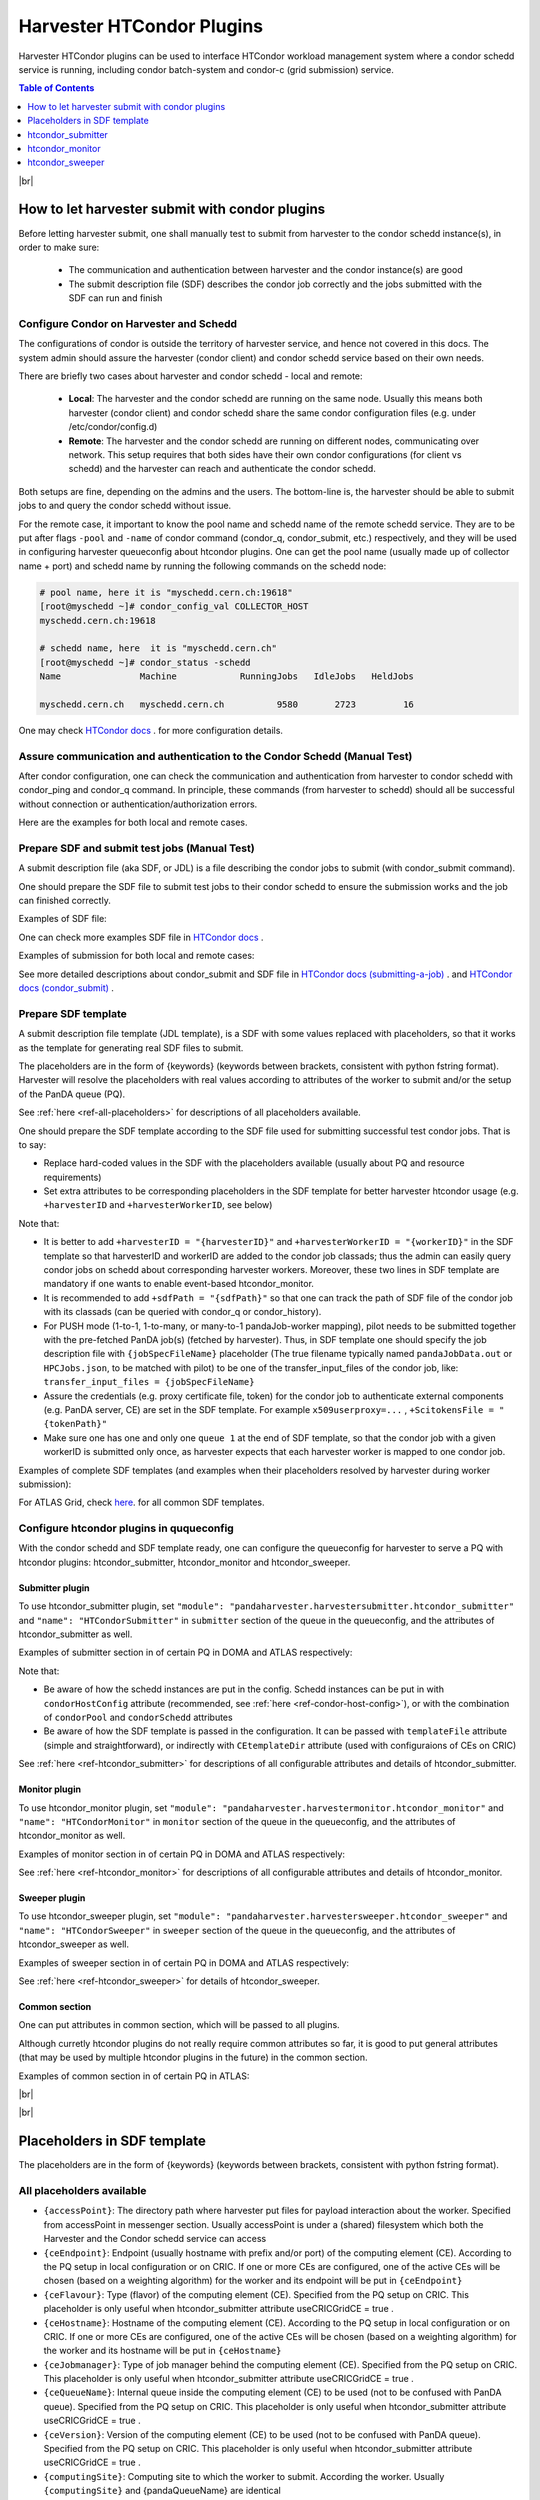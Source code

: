 ===================================
Harvester HTCondor Plugins
===================================


Harvester HTCondor plugins can be used to interface HTCondor workload management system where a condor schedd service is running, including condor batch-system and condor-c (grid submission) service.


.. contents:: Table of Contents
    :local:
    :depth: 1


|br|


How to let harvester submit with condor plugins
-----------------------------------------------

Before letting harvester submit, one shall manually test to submit from harvester to the condor schedd instance(s), in order to make sure:

    - The communication and authentication between harvester and the condor instance(s) are good
    - The submit description file (SDF) describes the condor job correctly and the jobs submitted with the SDF can run and finish


Configure Condor on Harvester and Schedd
""""""""""""""""""""""""""""""""""""""""

The configurations of condor is outside the territory of harvester service, and hence not covered in this docs. The system admin should assure the harvester (condor client) and condor schedd service based on their own needs.

There are briefly two cases about harvester and condor schedd - local and remote\:

    * **Local**: The harvester and the condor schedd are running on the same node. Usually this means both harvester (condor client) and condor schedd share the same condor configuration files (e.g. under /etc/condor/config.d)
    * **Remote**: The harvester and the condor schedd are running on different nodes, communicating over network. This setup requires that both sides have their own condor configurations (for client vs schedd) and the harvester can reach and authenticate the condor schedd.

Both setups are fine, depending on the admins and the users.
The bottom-line is, the harvester should be able to submit jobs to and query the condor schedd without issue.

For the remote case, it important to know the pool name and schedd name of the remote schedd service. They are to be put after flags ``-pool`` and ``-name`` of condor command (condor_q, condor_submit, etc.) respectively, and they will be used in configuring harvester queueconfig about htcondor plugins.
One can get the pool name (usually made up of collector name + port) and schedd name by running the following commands on the schedd node\:

.. code-block:: text

    # pool name, here it is "myschedd.cern.ch:19618"
    [root@myschedd ~]# condor_config_val COLLECTOR_HOST
    myschedd.cern.ch:19618

    # schedd name, here  it is "myschedd.cern.ch"
    [root@myschedd ~]# condor_status -schedd
    Name               Machine            RunningJobs   IdleJobs   HeldJobs

    myschedd.cern.ch   myschedd.cern.ch          9580       2723         16


One may check `HTCondor docs <https://htcondor.readthedocs.io/en/latest/admin-manual/introduction-to-configuration.html>`_ . for more configuration details.


Assure communication and authentication to the Condor Schedd (Manual Test)
""""""""""""""""""""""""""""""""""""""""""""""""""""""""""""""""""""""""""

After condor configuration, one can check the communication and authentication from harvester to condor schedd with condor_ping and condor_q command. In principle, these commands (from harvester to schedd) should all be successful without connection or authentication/authorization errors. 

Here are the examples for both local and remote cases.

.. tabs::

   .. code-tab:: text Local

        # Test READ/WRITE auth/permission with condor_ping
        # Given the local node to be the harvester with hostname myharvester
        # Given "atlpan" the user which harvester runs with, and also can authenticate the remote condor schedd (depending on configuration on schedd node)
        [root@harvester-test01 ~]# condor_ping -verbose -debug -type SCHEDD READ WRITE

        06/29/24 09:36:33 recognized READ as authorization level, using command 60020.
        06/29/24 09:36:33 recognized WRITE as authorization level, using command 60021.
        06/29/24 09:36:33 recognized DAEMON as authorization level, using command 60026.
        Destination:                 local schedd
        Remote Version:              $CondorVersion: 23.0.12 2024-06-13 BuildID: 739441 PackageID: 23.0.12-1 $
        Local  Version:              $CondorVersion: 23.0.12 2024-06-13 BuildID: 739441 PackageID: 23.0.12-1 $
        Session ID:                  harvester-test01:1676495:1719653793:10
        Instruction:                 READ
        Command:                     60020
        Encryption:                  AES
        Integrity:                   AES
        Authenticated using:         FS
        All authentication methods:  FS,SSL
        Remote Mapping:              condor@cern.ch
        Authorized:                  TRUE

        Destination:                 local schedd
        Remote Version:              $CondorVersion: 23.0.12 2024-06-13 BuildID: 739441 PackageID: 23.0.12-1 $
        Local  Version:              $CondorVersion: 23.0.12 2024-06-13 BuildID: 739441 PackageID: 23.0.12-1 $
        Session ID:                  harvester-test01:1676495:1719653793:11
        Instruction:                 WRITE
        Command:                     60021
        Encryption:                  AES
        Integrity:                   AES
        Authenticated using:         FS
        All authentication methods:  FS,SSL
        Remote Mapping:              condor@cern.ch
        Authorized:                  TRUE


        # query condor jobs on schedd with condor_q (-tot for brief summary only)
        [root@harvester-test01 ~]# condor_q -tot

        -- Schedd: harvester-test01.cern.ch : <188.184.72.215:21078?... @ 06/29/24 10:16:25
        Total for query: 0 jobs; 0 completed, 0 removed, 0 idle, 0 running, 0 held, 0 suspended 
        Total for condor: 0 jobs; 0 completed, 0 removed, 0 idle, 0 running, 0 held, 0 suspended 
        Total for all users: 0 jobs; 0 completed, 0 removed, 0 idle, 0 running, 0 held, 0 suspended


   .. code-tab:: text Remote

        # Test READ/WRITE auth/permission with condor_ping
        # Given the local node to be the harvester with hostname myharvester
        # Given "atlpan" the user which harvester runs with, and also can authenticate the remote condor schedd (depending on configuration on schedd node)
        # Given the pool name and schedd name of remote schedd to be "myschedd.cern.ch:19618" and "myschedd.cern.ch"

        # Test READ/WRITE auth/permission with condor_ping
        [atlpan@myharvester ~]$ condor_ping -verbose -debug -type SCHEDD -pool myschedd.cern.ch:19618 -name myschedd.cern.ch READ WRITE
        06/29/24 09:48:38 recognized READ as authorization level, using command 60020.
        06/29/24 09:48:38 recognized WRITE as authorization level, using command 60021.
        Destination:                 schedd myschedd.cern.ch
        Remote Version:              $CondorVersion: 23.0.12 2024-06-13 BuildID: 739441 PackageID: 23.0.12-1 $
        Local  Version:              $CondorVersion: 23.0.12 2024-06-13 BuildID: 739441 PackageID: 23.0.12-1 $
        Session ID:                  schedd:993875:1719654518:136867
        Instruction:                 READ
        Command:                     60020
        Encryption:                  AES
        Integrity:                   AES
        Authenticated using:         CLAIMTOBE
        All authentication methods:  CLAIMTOBE,FS,SSL
        Remote Mapping:              atlpan
        Authorized:                  TRUE

        Destination:                 schedd myschedd.cern.ch
        Remote Version:              $CondorVersion: 23.0.12 2024-06-13 BuildID: 739441 PackageID: 23.0.12-1 $
        Local  Version:              $CondorVersion: 23.0.12 2024-06-13 BuildID: 739441 PackageID: 23.0.12-1 $
        Session ID:                  schedd:993875:1719654518:136868
        Instruction:                 WRITE
        Command:                     60021
        Encryption:                  AES
        Integrity:                   AES
        Authenticated using:         CLAIMTOBE
        All authentication methods:  CLAIMTOBE,FS,SSL
        Remote Mapping:              atlpan
        Authorized:                  TRUE


        # query condor jobs on schedd with condor_q (-tot for brief summary only)
        [atlpan@myharvester ~]$ condor_q -tot -pool myschedd.cern.ch:19618 -name myschedd.cern.ch

        -- Schedd: myschedd.cern.ch : <137.138.31.125:37170?... @ 06/29/24 10:14:50
        Total for query: 13926 jobs; 1541 completed, 63 removed, 2758 idle, 9547 running, 17 held, 0 suspended 
        Total for atlpan: 13926 jobs; 1541 completed, 63 removed, 2758 idle, 9547 running, 17 held, 0 suspended 
        Total for all users: 13926 jobs; 1541 completed, 63 removed, 2758 idle, 9547 running, 17 held, 0 suspended



Prepare SDF and submit test jobs (Manual Test)
"""""""""""""""""""""""""""""""""""""""""""""""

A submit description file (aka SDF, or JDL) is a file describing the condor jobs to submit (with condor_submit command).

One should prepare the SDF file to submit test jobs to their condor schedd to ensure the submission works and the job can finished correctly.

Examples of SDF file\:

.. tabs::

    .. code-tab:: text Hello World

        executable   = /usr/bin/echo
        arguments    = "Hello World!"

        log = /tmp/job.$(Cluster).$(Process).log
        output = /tmp/job.$(Cluster).$(Process).out
        error = /tmp/job.$(Cluster).$(Process).err

        request_cpus   = 1
        request_memory = 1024
        request_disk   = 10240

        should_transfer_files = yes
        when_to_transfer_output = on_exit

        queue 1


    .. code-tab:: text ATLAS Job

        # Running ATLAS pilot wrapper, submitting to PQ INFN-GENOVA through its HTCondorCE htcondorce01.ge.infn.it:9619, authenticating the CE with token

        executable = /cvmfs/atlas.cern.ch/repo/sw/PandaPilotWrapper/latest/runpilot2-wrapper.sh
        arguments = "-s INFN-GENOVA -r INFN-GENOVA -q INFN-GENOVA -j unified -i PR --pythonversion 3 -w generic --pilot-user ATLAS --url https://pandaserver.cern.ch  --harvester-submit-mode PULL --allow-same-user=False --job-type=unified --resource-type MCORE --pilotversion 3.7.7.3  "
        initialdir = /tmp/testdir
        universe = grid
        log = /tmp/testdir/grid.$(Cluster).$(Process).log
        output = /tmp/testdir/grid.$(Cluster).$(Process).out
        error = /tmp/testdir/grid.$(Cluster).$(Process).err
        transfer_executable = True
        x509userproxy = /the/x509_proxy/path

        grid_resource = condor htcondorce01.ge.infn.it htcondorce01.ge.infn.it:9619
        +remote_jobuniverse = 5
        +remote_ShouldTransferFiles = "YES"
        +remote_WhenToTransferOutput = "ON_EXIT_OR_EVICT"
        +remote_TransferOutput = ""
        +ioIntensity = 0
        +xcount = 8
        +maxMemory = 16000
        +remote_queue = "atlas"
        +maxWallTime = 2880

        delegate_job_GSI_credentials_lifetime = 0

        +ScitokensFile = "/the/token/path"

        queue 1


One can check more examples SDF file in `HTCondor docs <https://htcondor.readthedocs.io/en/latest/users-manual/submitting-a-job.html>`_ .

Examples of submission for both local and remote cases\:

.. tabs::

    .. code-tab:: text Local

        # Submit the SDF with condor_submit
        # Given the local node to be the harvester with hostname myharvester
        # Given "atlpan" the user which harvester runs with, and also can authenticate the remote condor schedd (depending on configuration on schedd node)
        [atlpan@myharvester ~]$ condor_submit /path/of/myjob.sdf


    .. code-tab:: text Remote

        # Submit the SDF with condor_submit
        # Given the local node to be the harvester with hostname myharvester
        # Given "atlpan" the user which harvester runs with, and also can authenticate the remote condor schedd (depending on configuration on schedd node)
        # Given the pool name and schedd name of remote schedd to be "myschedd.cern.ch:19618" and "myschedd.cern.ch"
        [atlpan@myharvester ~]$ condor_submit -pool myschedd.cern.ch:19618 -name myschedd.cern.ch /path/of/myjob.sdf


See more detailed descriptions about condor_submit and SDF file in `HTCondor docs (submitting-a-job) <https://htcondor.readthedocs.io/en/latest/users-manual/submitting-a-job.html>`_ . and `HTCondor docs (condor_submit)  <https://htcondor.readthedocs.io/en/latest/man-pages/condor_submit.html#submit-description-file-commands>`_ .


Prepare SDF template
""""""""""""""""""""

A submit description file template (JDL template), is a SDF with some values replaced with placeholders, so that it works as the template for generating real SDF files to submit. 

The placeholders are in the form of {keywords} (keywords between brackets, consistent with python fstring format). Harvester will resolve the placeholders with real values according to attributes of the worker to submit and/or the setup of the PanDA queue (PQ).

See :ref:`here <ref-all-placeholders>` for descriptions of all placeholders available.

One should prepare the SDF template according to the SDF file used for submitting successful test condor jobs. That is to say:

* Replace hard-coded values in the SDF with the placeholders available (usually about PQ and resource requirements)
* Set extra attributes to be corresponding placeholders in the SDF template for better harvester htcondor usage (e.g. ``+harvesterID`` and ``+harvesterWorkerID``, see below)


Note that:

* It is better to add ``+harvesterID = "{harvesterID}"`` and ``+harvesterWorkerID = "{workerID}"`` in the SDF template so that harvesterID and workerID are added to the condor job classads; thus the admin can easily query condor jobs on schedd about corresponding harvester workers. Moreover, these two lines in SDF template are mandatory if one wants to enable event-based htcondor_monitor.
* It is recommended to add ``+sdfPath = "{sdfPath}"`` so that one can track the path of SDF file of the condor job with its classads (can be queried with condor_q or condor_history).
*  For PUSH mode (1-to-1, 1-to-many, or many-to-1 pandaJob-worker mapping), pilot needs to be submitted together with the pre-fetched PanDA job(s) (fetched by harvester). Thus, in SDF template one should specify the job description file with ``{jobSpecFileName}`` placeholder (The true filename typically named ``pandaJobData.out`` or ``HPCJobs.json``, to be matched with pilot) to be one of the transfer_input_files of the condor job, like: ``transfer_input_files = {jobSpecFileName}``
* Assure the credentials (e.g. proxy certificate file, token) for the condor job to authenticate external components (e.g. PanDA server, CE) are set in the SDF template. For example ``x509userproxy=...`` , ``+ScitokensFile = "{tokenPath}"``
* Make sure one has one and only one ``queue 1`` at the end of SDF template, so that the condor job with a given workerID is submitted only once, as harvester expects that each harvester worker is mapped to one condor job.


Examples of complete SDF templates (and examples when their placeholders resolved by harvester during worker submission):

.. tabs::

    .. code-tab:: text ATLAS Grid PULL HTCondorCE SDF template

        executable = /cvmfs/atlas.cern.ch/repo/sw/PandaPilotWrapper/latest/runpilot2-wrapper.sh
        arguments = "-s {computingSite} -r {computingSite} -q {pandaQueueName} -j {pilotJobLabel} -i {pilotType} {pilotPythonOption} -w generic --pilot-user ATLAS --url https://pandaserver.cern.ch {pilotDebugOption} --harvester-submit-mode PULL --allow-same-user=False --job-type={pilotJobType} {pilotResourceTypeOption} --pilotversion {pilotVersion} {pilotUrlOption} {pilotArgs}"
        initialdir = {accessPoint}
        universe = grid
        log = {logDir}/{logSubdir}/grid.$(Cluster).$(Process).log
        output = {logDir}/{logSubdir}/grid.$(Cluster).$(Process).out
        error = {logDir}/{logSubdir}/grid.$(Cluster).$(Process).err
        transfer_executable = True
        x509userproxy = {x509UserProxy}
        environment = "PANDA_JSID=harvester-{harvesterID} HARVESTER_ID={harvesterID} HARVESTER_WORKER_ID={workerID} GTAG={gtag} APFMON=http://apfmon.lancs.ac.uk/api APFFID={harvesterID} APFCID=$(Cluster).$(Process)"
        +harvesterID = "{harvesterID}"
        +harvesterWorkerID = "{workerID}"

        grid_resource = condor {ceHostname} {ceEndpoint}
        +remote_jobuniverse = 5
        +remote_ShouldTransferFiles = "YES"
        +remote_WhenToTransferOutput = "ON_EXIT_OR_EVICT"
        +remote_TransferOutput = ""
        #+remote_RequestCpus = {nCoreTotal}
        #+remote_RequestMemory = {requestRam}
        #+remote_RequestDisk = {requestDisk}
        #+remote_JobMaxVacateTime = {requestWalltime}
        +ioIntensity = {ioIntensity}
        +xcount = {nCoreTotal}
        +maxMemory = {requestRam}
        +remote_queue = "{ceQueueName}"
        +maxWallTime = {requestWalltimeMinute}

        delegate_job_GSI_credentials_lifetime = 0

        #+remote_Requirements = JobRunCount == 0
        periodic_remove = (JobStatus == 2 && (CurrentTime - EnteredCurrentStatus) > 604800)
        #+remote_PeriodicHold = ( JobStatus==1 && gridjobstatus=?=UNDEFINED && CurrentTime-EnteredCurrentStatus>3600 ) || ( (JobRunCount =!= UNDEFINED && JobRunCount > 0) ) || ( JobStatus == 2 && CurrentTime-EnteredCurrentStatus>604800 )
        +remote_PeriodicRemove = (JobStatus == 5 && (CurrentTime - EnteredCurrentStatus) > 3600) || (JobStatus == 1 && globusstatus =!= 1 && (CurrentTime - EnteredCurrentStatus) > 86400)

        +sdfPath = "{sdfPath}"
        +ScitokensFile = "{tokenPath}"

        +RequireGPUs = {requireGpus}
        +RequestGPUs = {requestGpus}

        {customSubmitAttributes}

        queue 1


    .. code-tab:: text SDF resolved

        executable = /cvmfs/atlas.cern.ch/repo/sw/PandaPilotWrapper/latest/runpilot2-wrapper.sh
        arguments = "-s INFN-GENOVA -r INFN-GENOVA -q INFN-GENOVA -j unified -i PR --pythonversion 3 -w generic --pilot-user ATLAS --url https://pandaserver.cern.ch  --harvester-submit-mode PULL --allow-same-user=False --job-type=unified --resource-type MCORE --pilotversion 3.7.7.3  "
        initialdir = /cephfs/atlpan/harvester/harvester_wdirs/CERN_central_B/70/41/549447041
        universe = grid
        log = /data2/atlpan/condor_logs/24-06-18_08/grid.$(Cluster).$(Process).log
        output = /data2/atlpan/condor_logs/24-06-18_08/grid.$(Cluster).$(Process).out
        error = /data2/atlpan/condor_logs/24-06-18_08/grid.$(Cluster).$(Process).err
        transfer_executable = True
        x509userproxy = /cephfs/atlpan/harvester/proxy/x509up_u25606_prod
        environment = "PANDA_JSID=harvester-CERN_central_B HARVESTER_ID=CERN_central_B HARVESTER_WORKER_ID=549447041 GTAG=https://aipanda024.cern.ch/condor_logs_2/24-06-18_08/grid.$(Cluster).$(Process).out APFMON=http://apfmon.lancs.ac.uk/api APFFID=CERN_central_B APFCID=$(Cluster).$(Process)"
        +harvesterID = "CERN_central_B"
        +harvesterWorkerID = "549447041"

        grid_resource = condor htcondorce01.ge.infn.it htcondorce01.ge.infn.it:9619
        +remote_jobuniverse = 5
        +remote_ShouldTransferFiles = "YES"
        +remote_WhenToTransferOutput = "ON_EXIT_OR_EVICT"
        +remote_TransferOutput = ""
        +ioIntensity = 0
        +xcount = 8
        +maxMemory = 16000
        +remote_queue = "atlas"
        +maxWallTime = 2880

        delegate_job_GSI_credentials_lifetime = 0

        periodic_remove = (JobStatus == 2 && (CurrentTime - EnteredCurrentStatus) > 604800)
        +remote_PeriodicRemove = (JobStatus == 5 && (CurrentTime - EnteredCurrentStatus) > 3600) || (JobStatus == 1 && globusstatus =!= 1 && (CurrentTime - EnteredCurrentStatus) > 86400)

        +sdfPath = "/cephfs/atlpan/harvester/harvester_wdirs/CERN_central_B/70/41/549447041/tmprgiecjw1_submit.sdf"
        +ScitokensFile = "/cephfs/atlpan/harvester/tokens/ce/prod/51b46f15b21a96bce7147c1f9f455105"

        +RequireGPUs = False
        +RequestGPUs = 0



        queue 1


.. tabs::

    .. code-tab:: text ATLAS Grid PUSH ARC-CE SDF template

        executable = /cvmfs/atlas.cern.ch/repo/sw/PandaPilotWrapper/latest/runpilot2-wrapper.sh
        arguments = "-s {computingSite} -r {computingSite} -q {pandaQueueName} -j {pilotJobLabel} -i {pilotType} {pilotPythonOption} -w generic --pilot-user ATLAS --url https://pandaserver.cern.ch {pilotDebugOption} --harvester-submit-mode PUSH {pilotResourceTypeOption} --pilotversion {pilotVersion} {pilotUrlOption} {pilotArgs}"
        initialdir = {accessPoint}
        universe = grid
        log = {logDir}/{logSubdir}/grid.$(Cluster).$(Process).log
        output = {logDir}/{logSubdir}/grid.$(Cluster).$(Process).out
        error = {logDir}/{logSubdir}/grid.$(Cluster).$(Process).err
        transfer_executable = True
        x509userproxy = {x509UserProxy}
        environment = "PANDA_JSID=harvester-{harvesterID} HARVESTER_ID={harvesterID} HARVESTER_WORKER_ID={workerID} GTAG={gtag} APFMON=http://apfmon.lancs.ac.uk/api APFFID={harvesterID} APFCID=$(Cluster).$(Process)"
        +harvesterID = "{harvesterID}"
        +harvesterWorkerID = "{workerID}"
        should_transfer_files = True
        transfer_input_files = {jobSpecFileName}

        grid_resource = arc {ceEndpoint}

        arc_resources = <QueueName>{ceQueueName}</QueueName> \
                        <RuntimeEnvironment> \
                            <Name>APPS/HEP/ATLAS-SITE-LCG</Name> \
                        </RuntimeEnvironment> \
                        <RuntimeEnvironment> \
                            <Name>ENV/PROXY</Name> \
                        </RuntimeEnvironment> \
                        <SlotRequirement> \
                            <NumberOfSlots>{nCoreTotal}</NumberOfSlots> \
                            <SlotsPerHost>{nCoreTotal}</SlotsPerHost> \
                        </SlotRequirement> \
                        <IndividualPhysicalMemory>{requestRamBytesPerCore}</IndividualPhysicalMemory> \
                        <WallTime>{requestWalltime}</WallTime> \
                        <TotalCPUTime>{requestCputime}</TotalCPUTime>

        arc_rte = APPS/HEP/ATLAS-SITE-LCG,ENV/PROXY

        +remote_jobuniverse = 5
        +remote_requirements = True
        +remote_ShouldTransferFiles = "YES"
        +remote_WhenToTransferOutput = "ON_EXIT"
        +remote_TransferOutput = ""

        #+remote_RequestCpus = {nCoreTotal}
        #+remote_RequestMemory = {requestRam}
        #+remote_RequestDisk = {requestDisk}
        #+remote_JobMaxVacateTime = {requestWalltime}
        +ioIntensity = {ioIntensity}

        #+remote_Requirements = JobRunCount == 0
        periodic_remove = (JobStatus == 2 && (CurrentTime - EnteredCurrentStatus) > 604800)
        #+remote_PeriodicHold = ( JobStatus==1 && gridjobstatus=?=UNDEFINED && CurrentTime-EnteredCurrentStatus>3600 ) || ( (JobRunCount =!= UNDEFINED && JobRunCount > 0) ) || ( JobStatus == 2 && CurrentTime-EnteredCurrentStatus>604800 )
        +remote_PeriodicRemove = (JobStatus == 5 && (CurrentTime - EnteredCurrentStatus) > 3600) || (JobStatus == 1 && globusstatus =!= 1 && (CurrentTime - EnteredCurrentStatus) > 86400)

        +sdfPath = "{sdfPath}"

        queue 1


    .. code-tab:: text SDF resolved

        executable = /cvmfs/atlas.cern.ch/repo/sw/PandaPilotWrapper/latest/runpilot2-wrapper.sh
        arguments = "-s LRZ-LMU_TEST -r LRZ-LMU_TEST -q LRZ-LMU_TEST -j managed -i PR --pythonversion 3 -w generic --pilot-user ATLAS --url https://pandaserver.cern.ch  --harvester-submit-mode PUSH --resource-type SCORE --pilotversion 3.7.7.3  "
        initialdir = /cephfs/atlpan/harvester/harvester_wdirs/CERN_central_B/55/91/551155591
        universe = grid
        log = /data2/atlpan/condor_logs/24-06-25_07/grid.$(Cluster).$(Process).log
        output = /data2/atlpan/condor_logs/24-06-25_07/grid.$(Cluster).$(Process).out
        error = /data2/atlpan/condor_logs/24-06-25_07/grid.$(Cluster).$(Process).err
        transfer_executable = True
        x509userproxy = /cephfs/atlpan/harvester/proxy/x509up_u25606_prod
        environment = "PANDA_JSID=harvester-CERN_central_B HARVESTER_ID=CERN_central_B HARVESTER_WORKER_ID=551155591 GTAG=https://aipanda157.cern.ch/condor_logs_2/24-06-25_07/grid.$(Cluster).$(Process).out APFMON=http://apfmon.lancs.ac.uk/api APFFID=CERN_central_B APFCID=$(Cluster).$(Process)"
        +harvesterID = "CERN_central_B"
        +harvesterWorkerID = "551155591"
        transfer_input_files = pandaJobData.out

        grid_resource = condor lcg-lrz-ce0.grid.lrz.de lcg-lrz-ce0.grid.lrz.de:9619
        +remote_jobuniverse = 5
        +remote_ShouldTransferFiles = "YES"
        +remote_WhenToTransferOutput = "ON_EXIT_OR_EVICT"
        +remote_TransferOutput = ""
        +ioIntensity = 0
        +xcount = 1
        +maxMemory = 1674
        +remote_queue = "atlas"
        +maxWallTime = 39

        delegate_job_GSI_credentials_lifetime = 0

        periodic_remove = (JobStatus == 2 && (CurrentTime - EnteredCurrentStatus) > 604800)
        +remote_PeriodicRemove = (JobStatus == 5 && (CurrentTime - EnteredCurrentStatus) > 3600) || (JobStatus == 1 && globusstatus =!= 1 && (CurrentTime - EnteredCurrentStatus) > 86400)

        +sdfPath = "/cephfs/atlpan/harvester/harvester_wdirs/CERN_central_B/55/91/551155591/tmpsrmx85mv_submit.sdf"
        +ScitokensFile = "/cephfs/atlpan/harvester/tokens/ce/prod/304874bac7d0e6691ab68356abc700ba"

        +RequireGPUs = False
        +RequestGPUs = 0



        queue 1



For ATLAS Grid, check `here <https://github.com/PanDAWMS/harvester_configurations/tree/master/GRID/condor_sdf_templates>`_. for all common SDF templates.



Configure htcondor plugins in ququeconfig
""""""""""""""""""""""""""""""""""""""""""

With the condor schedd and SDF template ready, one can configure the queueconfig for harvester to serve a PQ with htcondor plugins: htcondor_submitter, htcondor_monitor and htcondor_sweeper.

Submitter plugin
~~~~~~~~~~~~~~~~

To use htcondor_submitter plugin, set ``"module": "pandaharvester.harvestersubmitter.htcondor_submitter"`` and ``"name": "HTCondorSubmitter"`` in ``submitter`` section of the queue in the queueconfig, and the attributes of htcondor_submitter as well.

Examples of submitter section in of certain PQ in DOMA and ATLAS respectively\:

.. tabs::

    .. code-tab:: text DOMA

        "submitter": {
            "module": "pandaharvester.harvestersubmitter.htcondor_submitter",
            "name": "HTCondorSubmitter",
            "logBaseURL": "https://panda-doma.cern.ch/condor_logs/condor_logs",
            "logDir": "/var/log/condor_logs/condor_logs",
            "nProcesses": 8,
            "templateFile": "/opt/harvester/sandbox/cnaf_darkside.submit_pilot_token_push.sdf",
            "useCRIC": true,
            "useCRICGridCE": false,
            "x509UserProxy": "/data/harvester/darkside.short.proxy"
        },


    .. code-tab:: text ATLAS

        "submitter": {
            "module": "pandaharvester.harvestersubmitter.htcondor_submitter",
            "name": "HTCondorSubmitter",
            "CEtemplateDir": "/cephfs/atlpan/harvester/harvester_configurations/GRID/condor_sdf_templates/atlas-grid-ce_pull.sdf.d",
            "condorHostConfig": "/opt/harvester/etc/panda/condor_host_config.json",
            "logBaseURL": "https://[ScheddHostname]/condor_logs_2",
            "logDir": "/data2/atlpan/condor_logs",
            "nProcesses": 8,
            "payloadType": "atlas_pilot_wrapper",
            "rcPilotRandomWeightPermille": 10,
            "tokenDir": "/cephfs/atlpan/harvester/tokens/ce/prod",
            "tokenDirAnalysis": "/cephfs/atlpan/harvester/tokens/ce/pilot",
            "useCRICGridCE": true,
            "x509UserProxy": "/cephfs/atlpan/harvester/proxy/x509up_u25606_prod",
            "x509UserProxyAnalysis": "/cephfs/atlpan/harvester/proxy/x509up_u25606_pilot"
        },


Note that:

* Be aware of how the schedd instances are put in the config. Schedd instances can be put in with ``condorHostConfig`` attribute (recommended, see :ref:`here <ref-condor-host-config>`), or with the combination of ``condorPool`` and ``condorSchedd`` attributes 
* Be aware of how the SDF template is passed in the configuration. It can be passed with ``templateFile`` attribute (simple and straightforward), or indirectly with ``CEtemplateDir`` attribute (used with configuraions of CEs on CRIC)


See :ref:`here <ref-htcondor_submitter>` for descriptions of all configurable attributes and details of htcondor_submitter.


Monitor plugin
~~~~~~~~~~~~~~

To use htcondor_monitor plugin, set ``"module": "pandaharvester.harvestermonitor.htcondor_monitor"`` and ``"name": "HTCondorMonitor"`` in ``monitor`` section of the queue in the queueconfig, and the attributes of htcondor_monitor as well.

Examples of monitor section in of certain PQ in DOMA and ATLAS respectively\:

.. tabs::

    .. code-tab:: text DOMA

        "monitor": {
            "module": "pandaharvester.harvestermonitor.htcondor_monitor",
            "name": "HTCondorMonitor",
        },


    .. code-tab:: text ATLAS

        "monitor": {
            "module": "pandaharvester.harvestermonitor.htcondor_monitor",
            "name": "HTCondorMonitor"
        },


See :ref:`here <ref-htcondor_monitor>` for descriptions of all configurable attributes and details of htcondor_monitor.


Sweeper plugin
~~~~~~~~~~~~~~

To use htcondor_sweeper plugin, set ``"module": "pandaharvester.harvestersweeper.htcondor_sweeper"`` and ``"name": "HTCondorSweeper"`` in ``sweeper`` section of the queue in the queueconfig, and the attributes of htcondor_sweeper as well.

Examples of sweeper section in of certain PQ in DOMA and ATLAS respectively\:

.. tabs::

    .. code-tab:: text DOMA

        "sweeper": {
            "module": "pandaharvester.harvestersweeper.htcondor_sweeper",
            "name": "HTCondorSweeper"
        },


    .. code-tab:: text ATLAS

        "sweeper": {
            "module": "pandaharvester.harvestersweeper.htcondor_sweeper",
            "name": "HTCondorSweeper"
        },


See :ref:`here <ref-htcondor_sweeper>` for details of htcondor_sweeper.


Common section
~~~~~~~~~~~~~~

One can put attributes in common section, which will be passed to all plugins.

Although curretly htcondor plugins do not really require common attributes so far, it is good to put general attributes (that may be used by multiple htcondor plugins in the future) in the common section.

Examples of common section in of certain PQ in ATLAS\:

.. tabs::

    .. code-tab:: text ATLAS

        "common": {
            "payloadType": "atlas_pilot_wrapper"
        }



|br|

|br|


.. _ref-all-placeholders:

Placeholders in SDF template
----------------------------

The placeholders are in the form of {keywords} (keywords between brackets, consistent with python fstring format).

All placeholders available
""""""""""""""""""""""""""

* ``{accessPoint}``: The directory path where harvester put files for payload interaction about the worker. Specified from accessPoint in messenger section. Usually accessPoint is under a (shared) filesystem which both the Harvester and the Condor schedd service can access
* ``{ceEndpoint}``: Endpoint (usually hostname with prefix and/or port) of the computing element (CE). According to the PQ setup in local configuration or on CRIC. If one or more CEs are configured, one of the active CEs will be chosen (based on a weighting algorithm) for the worker and its endpoint will be put in ``{ceEndpoint}``
* ``{ceFlavour}``: Type (flavor) of the computing element (CE). Specified from the PQ setup on CRIC. This placeholder is only useful when htcondor_submitter attribute useCRICGridCE = true .
* ``{ceHostname}``: Hostname of the computing element (CE). According to the PQ setup in local configuration or on CRIC. If one or more CEs are configured, one of the active CEs will be chosen (based on a weighting algorithm) for the worker and its hostname will be put in ``{ceHostname}``
* ``{ceJobmanager}``: Type of job manager behind the computing element (CE). Specified from the PQ setup on CRIC. This placeholder is only useful when htcondor_submitter attribute useCRICGridCE = true .
* ``{ceQueueName}``: Internal queue inside the computing element (CE) to be used (not to be confused with PanDA queue). Specified from the PQ setup on CRIC. This placeholder is only useful when htcondor_submitter attribute useCRICGridCE = true .
* ``{ceVersion}``: Version of the computing element (CE) to be used (not to be confused with PanDA queue). Specified from the PQ setup on CRIC. This placeholder is only useful when htcondor_submitter attribute useCRICGridCE = true .
* ``{computingSite}``: Computing site to which the worker to submit. According the worker. Usually ``{computingSite}`` and {pandaQueueName} are identical
* ``{customSubmitAttributes}``: Custom condor submit attributes to append to the SDF file, in the form "+key = value". According to PQ setup on CRIC.
* ``{executableFile}``: Path of the executable file to submit. Specified from htcondor_submitter attribute executableFile
* ``{gtag}``: The URL for the pilot log (usually stdout of the condor job) of the worker. According to htcondor_submitter attribute logBaseURL (which points to logDir) and the worker. Note the functionality to export logs has to be done additionally outside harvester (e.g. httpd file server)
* ``{harvesterID}``: harvesterID of this Harvester instance. According to harvester configuration
* ``{ioIntensity}``: IO intensity (data traffics over WAN) requested by the worker. According to the PQ or the worker.
* ``{jobSpecFileName}``: The filename of PanDA job description file (not to be confused with condor SDF) for payload interaction. For PUSH mode, the job description file needs to be set as an input file of the condor job. Specified from messenger.jobSpecFileName of the PQ in queueconfig, or harvester_config.payload_interaction.jobSpecFileName in harvester configuration. 
* ``{jobType}``: jobType (for internal harvester) of the worker. According to the worker. 
* ``{logDir}``: Path of the custom base directory to store logs of condor jobs. Specified from htcondor_submitter attribute logDir. By default, the real logs should be put under ``{logDir}/{logSubdir}``.
* ``{logSubdir}``: Path of the sub-directory for logs of condor jobs. The sub-directory name will be auto-generated with the date and time "yy-mm-dd_HH", which is useful to distribute logs into according to sub-directories according to workers' submission time.
* ``{nCoreFactor}``: A factor to adjust number of cores requested by the worker. Specified from htcondor_submitter attribute nCoreFactor (or default value 1)
* ``{nCorePerNode}``: Number of cores per node requested by the worker. According to the PQ or the worker
* ``{nCoreTotal}``: Number of total cores requested by the worker. According to the PQ or the worker
* ``{nNode}``: Number of nodes requested by the worker. According to the PQ or the worker
* ``{pandaQueueName}``: PanDA queue (PQ) name of the worker. According to the PQ
* ``{pilotArgs}``: Custom pilot arguments to append to pilot/wrapper command. According to PQ setup on CRIC.
* ``{pilotDebugOption}``: Pilot debug option to append to pilot/wrapper command (empty string or "-d"). According to PQ setup on CRIC.
* ``{pilotJobLabel}``: Pilot job label option to pass to pilot "-j" flag. According to the worker.
* ``{pilotJobType}``: Pilot job type option to pass to pilot "--job-type" flag. According to the worker.
* ``{pilotPythonOption}``: Python (to run pilot) version option to append to pilot/wrapper command (empty string or "--pythonversion <the_version>"). According to PQ setup on CRIC.
* ``{pilotResourceTypeOption}``: equivalent to ``--resource-type {resourceType}``, resourceType for pilot resource-type option. According to the PQ and the worker. 
* ``{pilotType}``: Pilot type option to pass to pilot "-i" flag. According to the worker.
* ``{pilotUrlOption}``: Pilot url option to append to pilot/wrapper command (empty string or "--piloturl <the_url>"). According to PQ setup on CRIC.
* ``{pilotVersion}``: Pilot version to pass to pilot "--pilotversion" flag. According to PQ setup on CRIC.
* ``{prodSourceLabel}``: prodSourceLabel of the worker. Specified from htcondor_submitter attribute prodSourceLabel. Should match prodSourceLabel of corresponding PanDA jobs.
* ``{requestCputime}``: CPU time requested by the worker in seconds. According to the PQ or the worker
* ``{requestCputimeMinute}``: CPU time requested by the worker in minutes. According to the PQ or the worker
* ``{requestDisk}``: Disk space requested by the worker in KB. Derived from the PQ or the worker
* ``{requestGpus}``: Number of GPUs the worker requests. According to the worker and the PQ setup on CRIC.
* ``{requestRam}``: Memory requested by the worker in MB. According to the PQ or the worker
* ``{requestRamBytes}``: Memory requested by the worker in bytes. According to the PQ or the worker
* ``{requestRamBytesPerCore}``: Memory per core requested by the worker in bytes. According to the PQ or the worker
* ``{requestRamPerCore}``: Memory per core requested by the worker in MB. According to the PQ or the worker
* ``{requestWalltime}``: Walltime requested by the worker in seconds. According to the PQ or the worker
* ``{requestWalltimeMinute}``: Walltime requested by the worker in minutes. According to the PQ or the worker
* ``{requireGpus}``: Whether the worker requires GPU. According to the worker and the PQ setup on CRIC.
* ``{resourceType}``: resourceType of the worker. According to the PQ and the worker.
* ``{sdfPath}``: Path of the SDF file. Derived from htcondor_submitter attribute templateFile or CEtemplateDir
* ``{submissionHost}``: Hostname of the submission host of the worker. According to the worker.
* ``{submissionHostShort}``: Short hostname of the submission host of the worker. According to the worker.
* ``{tokenDir}``: Path of directory of tokens to authenticate CEs (containing all tokens, one for each CE). Specified from htcondor_submitter attribute tokenDir or tokenDirAnalysis (for analysis in unified case). The internal algorithm will select the very token corresponding to the CE in the directory to submit the worker with.
* ``{tokenFilename}``: Filename of the token selected.
* ``{tokenPath}``: Complete file path of the token selected, equivalent to ``{tokenDir}/{tokenFilename}``.
* ``{workerID}``: workerID of the worker to submit. According to the worker
* ``{x509UserProxy}``: Path of the x509 user proxy certificate. Specified from htcondor_submitter attribute x509UserProxy


|br|

.. _ref-htcondor_submitter:

htcondor_submitter
------------------

htcondor_submitter generates the real SDF file according to the SDF template, the worker and PQ setup, and then submits condor job with SDF file to the condor schedd.


Attributes of htcondor_submitter
""""""""""""""""""""""""""""""""

* ``"CEtemplateDir"``: Path of the directory containing SDF templates, one for each CE flavor. Only useful when useCRICGridCE = true, so that harvester selects one of the CEs on CRIC, and get the correct template file in CEtemplateDir according to the CE flavor (also set on CRIC). Will be ignored if templateFile is set. Currently the valid filename of SDF templates under CEtemplateDir should be either *htcondor-ce.sdf* for HTCondorCE or *arc-ce_arc.sdf* for ARC CE REST interface. Default is false
* ``"condorHostConfig"``: Path of JSON config file of remote condor hosts: condor schedds/pools and their weighting. For each worker, one of condor hosts in condorHostConfig will be selected, with probability according to the given weight, and harvester will submit **from** this condor host (not to be confused with batch-systems or CEs of the PQ, where submits **to**). If set, condorSchedd and condorPool are ignored. Default is null
* ``"condorPool"``: Condor pool name (condor collector). If there are multiple condor schedds/pools, use condorHostConfig instead. Default is null, i.e. localhost:9618
* ``"condorSchedd"``: Condor schedd name. If there are multiple condor schedds/pools, use condorHostConfig instead. Default is null, i.e. localhost
* ``"executableFile"``: Executable file of the condor jobs; only used for SDF template placeholder. Default is null
* ``"logBaseURL"``: Base URL of the file server which exports logDir. Default is null. logBaseURL will be used to construct real URL of the log files (stdout and stderr of the payload, and condor job log) for monitoring. The value of logBaseURL may contain a special placeholder ``[ScheddHostname]``, which will be resolved to the hostname of the condor schedd which hosts the job of the worker - this is useful when harvester submits through multiple condor schedd instances and the job logs are meant to stay on the condor schedd instances to export. Note that the file server (e.g. by apache) for exporting logs should be set up by the admin in addition to the harvester or condor service. 
* ``"logDir"``: Path of the custom base directory to store logs of condor jobs; only used for SDF template placeholder. Default is environment variable $TMPDIR or "/tmp"
* ``"minBulkToRandomizedSchedd"``: Number of minimum workers in a cycle that could be submitted from multiple condor hosts. If number of workers in a submitter cycle is less than minBulkToRandomizedSchedd, all the workers will be bulkily submitted from only one condor host. Default is 20
* ``"nCoreFactor"``: Factor to adjust number of cores requested by the worker. Default is 1
* ``"nProcesses"``: Number of processes (threads) for htcondor_submitter to submit. Default is 1
* ``"rcPilotRandomWeightPermille"``: Probability permille (per thousand) to randomly run PR pilot with RC pilot url. Default is 0; i.e. never
* ``"templateFile"``: Path of SDF template file. Default is null
* ``"tokenDir"``: Default token directory for a queue; only used for SDF template placeholder {token*} Default is null
* ``"tokenDirAnalysis"``: token directory for analysis workers in grandly unified queues (should not be used for unified dispatch); only used for SDF template placeholder {token*} if the worker is analysis. Default is null
* ``"useAnalysisCredentials"``: Try to use analysis credentials first. Default is false
* ``"useCRIC"``: Whether to use CRIC; i.e. to fill worker attributes and some SDF template placeholders with the PQ setup on CRIC. If false, the SDF template placeholders depending on CRIC should not be used. Default is false
* ``"useCRICGridCE"``: Whether to select Grid CEs from PQ setup on CRIC. If true, useCRIC will be overwritten to be true as well and for each worker, one of the CEs on CRIC will be selected (weighted by an internal algorithm) to submit the worker to. For Grid, useful with CEtemplateDir attribute. Default is false
* ``"useFQDN"``: Whether to use FQDN for harvester internal record. If false or null, short hostname is used. Default is null
* ``"useSpool"``: Whether to use condor spool mechanism. If false, need shared FS across remote schedd. Default is false
* ``"x509UserProxy"``: x509 user proxy; only used for SDF template placeholder ``{x509UserProxy}``. Default is null
* ``"x509UserProxyAnalysis"``: x509 user proxy for analysis workers in grandly unified queues (should not be used for unified dispatch); only used for SDF template placeholder ``{x509UserProxy}`` if the worker is analysis. Default is null


.. _ref-condor-host-config:

Configuration file for condorHostConfig
"""""""""""""""""""""""""""""""""""""""

The configuration file for ``condorHostConfig`` attribute is meant to describe all schedd instances the PQ can submit through with a given weight (proportion to the probability the schedd is selected to submit through). It is useful when there are multiple remote schedd instances.

It shoul be written in JSON with the form:\

.. code-block:: text

    {
        "schedd_name_1": {
            "pool": "pool_name_1",
            "weight": an_integer
        },
        "schedd_name_2": {
            "pool": "pool_name_2",
            "weight": an_integer
        },
        ...
    }

Where schedd_name_* and pool_name_* are the schedd name and pool name of the schedd instances, and the weight is an positive integer indicating the relative chance to choose the schedd instance (the final probability will be normalized over weights of all schedd instances).

Example of the JSON configuration file for ``condorHostConfig`` \:

.. code-block:: text

    {
        "myschedd1.cern.ch": {
            "pool": "myschedd1.cern.ch:19618",
            "weight": 1
        },
        "myschedd2.cern.ch": {
            "pool": "myschedd2.cern.ch:19618",
            "weight": 2
        },
        "myschedd3.cern.ch": {
            "pool": "myschedd3.cern.ch:19618",
            "weight": 3
        },
        "myschedd4.cern.ch": {
            "pool": "myschedd4.cern.ch:19618",
            "weight": 4
        }
    }


Here in the example one has 4 schedd instances, with probability 10%, 20%, 30% and 40% respectively.


|br|

.. _ref-htcondor_monitor:

htcondor_monitor
------------------

htcondor_monitor communicates with the condor schedd to fetch the status of condor jobs and translate them into workers status to update the workers. 

htcondor_monitor supports event-based monitor check (to be explained) feature.


Attributes of htcondor_monitor
""""""""""""""""""""""""""""""

* ``"cacheEnable"``: Whether to enable cache for htcondor_monitor to cache status of condor jobs in FIFO DB. Default follows monitor.pluginCacheEnable if set in harvester configuration, else false.
* ``"cacheRefreshInterval"``: Factor to adjust number of cores requested by the worker. Default follows harvester_config.monitor.pluginCacheRefreshInterval if set in harvester configuration, else follows monitor.checkInterval in harvester configuration
* ``"cancelUnknown"``: Whether to use consider workers to be cancelled when the status of their corresponding condor jobs is unknown (due to condor problem, connection issue, etc). If true, htcondor_monitor will mark the workers to be cancelled (a terminal status), attempt to kill the corresponding condor jobs, and will not check the workers any longer. If false, the workers will be checked again in next monitor cycle. Default is false
* ``"condorHostConfig_list"``: The extra list of condor host config files (appended to the list from eventBasedPlugins.condorHostConfig_list in harvester configuration) for htcondor_monitor to check and cache. Note condorHostConfig_list in queueconfig is only useful when event-based in enabled and htcondor_monitor event-based plugin is configured in harvester configuration (eventBasedEnable = true, eventBasedPlugins contains module=pandaharvester.harvestermonitor.htcondor_monitor, name=HTCondorMonitor, condorHostConfig_list is set). Default is null
* ``"heldTimeout"``: Timeout in seconds for a worker whose condor jobs in held status to be considered failed. Default is 3600, aka 1 hour
* ``"nProcesses"``: Number of processes (threads) for htcondor_monitor to query condor job status. Default is 1
* ``"payloadType"``: The type of payload, for the purpose of adding additional error messages according to the payload exit code. Default is null
* ``"useCondorHistory"``: Whether to query condor schedd the condor history. Default is true


|br|

.. _ref-htcondor_sweeper:

htcondor_sweeper
------------------

htcondor_sweeper kills condor jobs when corresponding workers are to be killed and cleaned up preparator directories for stage-in files (if there are any) after workers terminated.


Attributes of htcondor_sweeper
""""""""""""""""""""""""""""""

No customizable attribute yet.